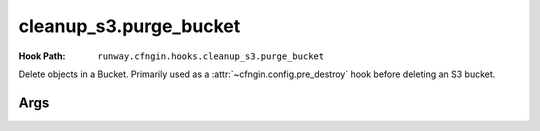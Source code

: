 #######################
cleanup_s3.purge_bucket
#######################

:Hook Path: ``runway.cfngin.hooks.cleanup_s3.purge_bucket``


Delete objects in a Bucket.
Primarily used as a :attr:`~cfngin.config.pre_destroy` hook before deleting an S3 bucket.


.. versionchanged:: 2.0.0
  Moved from ``runway.hooks`` to ``runway.cfngin.hooks``.



****
Args
****

.. data:: bucket_name
  :type: str
  :noindex:

  Name of the S3 bucket.
